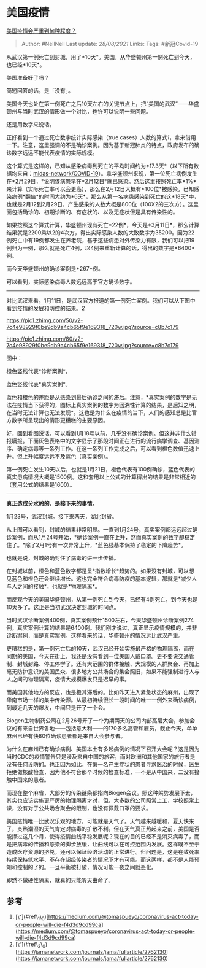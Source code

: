 * 美国疫情
  :PROPERTIES:
  :CUSTOM_ID: 美国疫情
  :END:

[[https://www.zhihu.com/question/377935555/answer/1072842167][美国疫情会严重到何种程度？]]

#+BEGIN_QUOTE
  Author: #NellNell Last update: /28/08/2021/ Links: Tags: #新冠Covid-19
#+END_QUOTE

从武汉第一例死亡到封城，用了*10天*。美国，从华盛顿州第一例死亡到今天，也已经*10天*。

美国准备好了吗？

简短回答的话，是「没有」。

美国今天也处在第一例死亡之后10天左右的关键节点上，把“美国的武汉”------华盛顿州与当时武汉的情形做一个对比，也许可以说明一些问题。

还是用数字来说话。

正好看到一个通过死亡数字统计实际感染（true
cases）人数的算式[[ref_1][1]]，拿来借用一下。注意，这里强调的不是确诊案例。因为基于新冠肺炎的特点，政府发布的确诊数字远远不能代表疫情的实际规模。

这个算式是这样的，已知从感染病毒到死亡的平均时间约为*17.3天*（以下所有数据均来自：[[https://link.zhihu.com/?target=https%3A//github.com/midas-network/COVID-19/tree/master/parameter_estimates/2019_novel_coronavirus][midas-network/COVID-19]]）。拿华盛顿州来说，第一位死亡病例发生在*2月29日，*说明该病患早在*2月12日*就已感染。然后这里按照死亡率*1%*来计算（实际死亡率可以会更高），那么在2月12日大概有*100位*被感染。已知感染病例*翻倍*的时间大约为*6天*，那么从第一名病患感染到死亡的这*18天*中，也就是2月12到2月29日，产生感染的人数大概是800位（100X2的三次方）。这里面包括确诊的、初期诊断的、有症状的、以及无症状但是具有传染性的。

如果按照这个算式计算，华盛顿州现有死亡*22例*，今天是*3月11日*，那么计算结果就是2200乘以2的4次方，得出实际感染人数的大致数字为35200。因为22例死亡中有19例都发生在养老院，基于这些病患对外传染力有限，我们可以把19例归为一例，那么就是死亡4例，以4例来重新计算的话，得出的数字是*6400*例。

而今天华盛顿州的确诊案例是*267*例。

可以看到，实际感染病毒人数远远高于官方确诊数字。

--------------

对比武汉来看，1月11日，是武汉官方报道的第一例死亡案例。我们可以从下图中看到疫情的发展和防控的结果。[[ref_2][2]]

[[https://pic1.zhimg.com/50/v2-7c4e98929f0be9db9a4cb65f9e169318_720w.jpg?source=c8b7c179]]

[[https://pic1.zhimg.com/80/v2-7c4e98929f0be9db9a4cb65f9e169318_720w.jpg?source=c8b7c179]]

图中：

橙色竖线代表*诊断案例*，

蓝色竖线代表*真实案例*。

蓝色和橙色的差距是从感染到最后确诊之间的滞后。注意，*真实案例的数字是无法在疫情当下获得的，图标上真实案例的数字为回溯性计算的结果，是后知之明，在当时无法计算也无法发现*。这也是为什么在疫情的当下，人们的感知总是比官方数字所呈现出的情形更糟糕的主要原因。

好，回到看图说话。可以看到1月18号以前，几乎没有确诊案例。但这并非什么错报瞒报。下面灰色表格中的文字显示了那段时间正在进行的流行病学调查、基因测序、确定病毒等一系列工作。在这一系列工作完成之后，可以看到橙色数值迅速上升。但上升幅度远远不及蓝色（真实案例）。

第一例死亡发生10天以后，也就是1月21日，橙色代表有100例确诊，蓝色代表的真实患病情况大概是1500例。这和套用以上公式的计算得出的结果是非常相近的（套用公式的结果是1600）。

--------------

*真正造成分水岭的，是接下来的事情。*

1月23号，武汉封城。接下来两天，湖北封省。

从上图可以看到，封城的结果非常明显。一直到1月24号，真实案例都远远超过确诊案例，而从1月24号开始，*确诊案例一直在上升，然而真实案例的数字却稳定住了。*除了2月1号有一次异常上升，*蓝色线基本保持了稳定的下降趋势*。

也就是说，封城的确封住了病毒的进一步传播。

在封城以前，橙色和蓝色数字都是呈*指数增长*趋势的。如果没有封城，可以想见蓝色和橙色还会继续增长。这也完全符合病毒防疫的基本逻辑，那就是*减少人与人之间的接触*，也就是*物理隔离*。

而反观今天的美国华盛顿州，从第一例死亡到今天，已经有4例死亡，到今天也是10天多了。这正是当初武汉决定封城的时间点。

当时武汉诊断案例400例，真实案例预计1500左右，今天华盛顿州诊断案例274例，真实案例计算的结果是6400例。我们刚才说过，真正显示疫情规模的，并非诊断案例，而是真实案例。这样看来的话，华盛顿州的情况远比武汉严重。

更糟糕的是，第一例死亡后的10天，武汉已经开始实施最严格的物理隔离，而在同期的美国，今天在街上，我还是没有看到一位美国人戴口罩。更不要说交通管制、封城封路、停工停学了。还有大范围的群体接触、大规模的人群聚会、再加上毫无防护意识的美国民众、很多地方公共场合的集会照旧，如果不能强制进行人与人之间的物理隔离，疫情大规模爆发只是迟早的事。

而美国其他地方的反应，也是极其滞后的。比如昨天进入紧急状态的麻州，出现了华南市场一样的集中传染源。从最初持续很长一段时间的唯一一例外来确诊病例，到最近几天的爆发，中间只是开了一个会。

Biogen生物制药公司在2月26号开了一个为期两天的公司内部高层大会，参加会议的有来自世界各地------包括意大利------的170多名高管和雇员，截止今天，单单麻州已经有快80位确诊患者都是来自大会参与者。

为什么在麻州已有确诊病例、美国本土有多起病例的情况下召开大会呢？这是因为当时CDC的疫情警告只是涉及来自中国的旅客，而对欧洲和其他国家的旅行者是没有任何设防的。也正因为如此，在第一名产生症状的患者寻求医治的时候，医生拒绝做核酸检查，因为他不符合那个时候的检查标准，一不是从中国来，二没有接触中国来的患者。

而现在整个麻省，大部分的传染链条都指向Biogen会议。照这种架势发展下去，其实也应该实施更严厉的物理隔离才对，但，大多数的公司照常上工，学校照常上课，没有对于公共场合聚会的限制，也没有佩戴口罩的要求。

美国疫情唯一比武汉乐观的地方，可能就是天气了。天气越来越暖和，夏天快来了，炎热潮湿的天气肯定对病毒的扩散不利。但在天气真正热起来之前，美国是否能撑过这几个月，使得疫情曲线平稳发展呢？现在的目的已经不是消灭病毒了，而是把病毒的传播和感染的脚步放缓，让曲线可以在可控范围内发展。这样既不至于造成医疗资源的挤兑，还可以保证经济活动的正常进行。但问题是，这是在致死率持续保持低水平、不存在超级传染者的情况下才有可能。而这两样，都不是人能预知和控制的了的。一旦平衡被打破，情况可能一夜之间就恶化。

即然不做硬性隔离，就真的只能听天由命了。

** 参考
   :PROPERTIES:
   :CUSTOM_ID: 参考
   :END:

1. [\^](#ref\_1\_0)[https://medium.com/@tomaspueyo/coronavirus-act-today-or-people-will-die-f4d3d9cd99ca](https://medium.com/@tomaspueyo/coronavirus-act-today-or-people-will-die-f4d3d9cd99ca)
2. [\^](#ref\_2\_0)[https://jamanetwork.com/journals/jama/fullarticle/2762130](https://jamanetwork.com/journals/jama/fullarticle/2762130)
